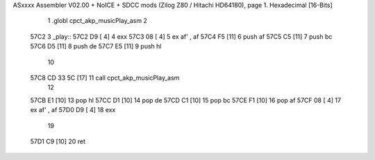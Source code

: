 ASxxxx Assembler V02.00 + NoICE + SDCC mods  (Zilog Z80 / Hitachi HD64180), page 1.
Hexadecimal [16-Bits]



                              1 .globl cpct_akp_musicPlay_asm
                              2 
   57C2                       3 _play::
   57C2 D9            [ 4]    4 	exx
   57C3 08            [ 4]    5 	ex af' , af
   57C4 F5            [11]    6 	push af
   57C5 C5            [11]    7 	push bc
   57C6 D5            [11]    8 	push de
   57C7 E5            [11]    9 	push hl
                             10 
   57C8 CD 33 5C      [17]   11 	call cpct_akp_musicPlay_asm
                             12 
   57CB E1            [10]   13 	pop hl
   57CC D1            [10]   14 	pop de
   57CD C1            [10]   15 	pop bc
   57CE F1            [10]   16 	pop af
   57CF 08            [ 4]   17 	ex af' , af
   57D0 D9            [ 4]   18 	exx
                             19 
   57D1 C9            [10]   20 	ret
